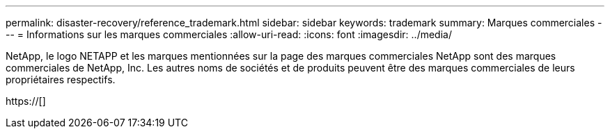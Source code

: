 ---
permalink: disaster-recovery/reference_trademark.html 
sidebar: sidebar 
keywords: trademark 
summary: Marques commerciales 
---
= Informations sur les marques commerciales
:allow-uri-read: 
:icons: font
:imagesdir: ../media/


NetApp, le logo NETAPP et les marques mentionnées sur la page des marques commerciales NetApp sont des marques commerciales de NetApp, Inc. Les autres noms de sociétés et de produits peuvent être des marques commerciales de leurs propriétaires respectifs.

https://[]
